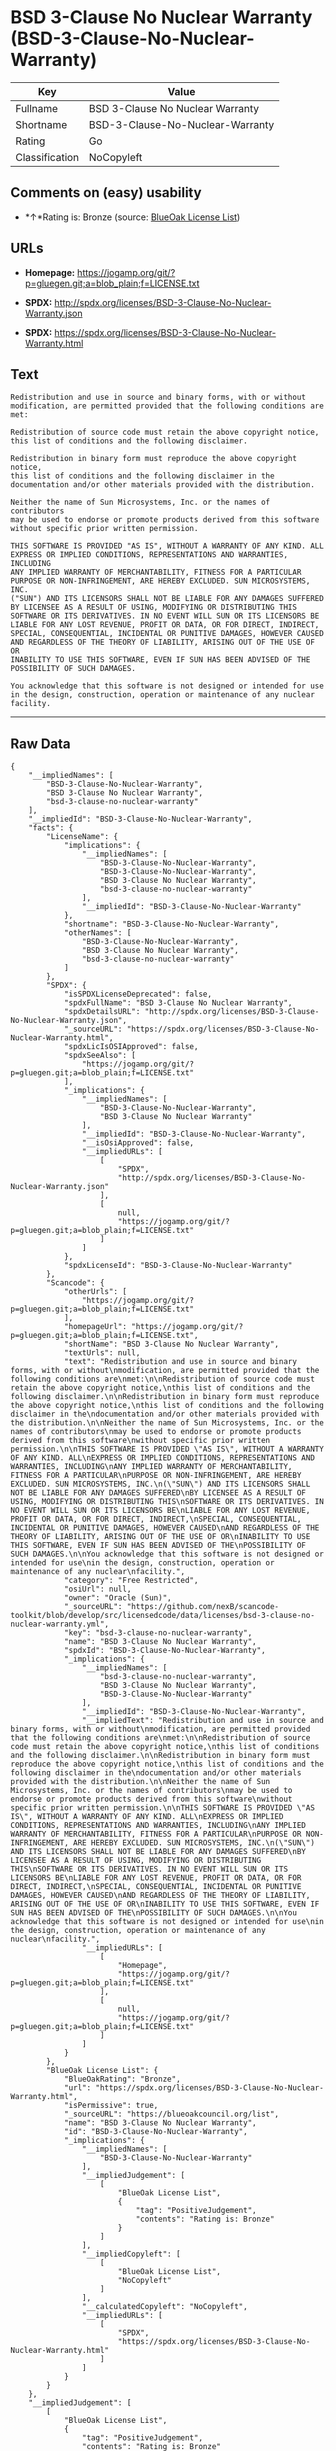 * BSD 3-Clause No Nuclear Warranty (BSD-3-Clause-No-Nuclear-Warranty)

| Key              | Value                              |
|------------------+------------------------------------|
| Fullname         | BSD 3-Clause No Nuclear Warranty   |
| Shortname        | BSD-3-Clause-No-Nuclear-Warranty   |
| Rating           | Go                                 |
| Classification   | NoCopyleft                         |

** Comments on (easy) usability

- *↑*Rating is: Bronze (source:
  [[https://blueoakcouncil.org/list][BlueOak License List]])

** URLs

- *Homepage:*
  https://jogamp.org/git/?p=gluegen.git;a=blob_plain;f=LICENSE.txt

- *SPDX:* http://spdx.org/licenses/BSD-3-Clause-No-Nuclear-Warranty.json

- *SPDX:*
  https://spdx.org/licenses/BSD-3-Clause-No-Nuclear-Warranty.html

** Text

#+BEGIN_EXAMPLE
    Redistribution and use in source and binary forms, with or without
    modification, are permitted provided that the following conditions are
    met:

    Redistribution of source code must retain the above copyright notice,
    this list of conditions and the following disclaimer.

    Redistribution in binary form must reproduce the above copyright notice,
    this list of conditions and the following disclaimer in the
    documentation and/or other materials provided with the distribution.

    Neither the name of Sun Microsystems, Inc. or the names of contributors
    may be used to endorse or promote products derived from this software
    without specific prior written permission.

    THIS SOFTWARE IS PROVIDED "AS IS", WITHOUT A WARRANTY OF ANY KIND. ALL
    EXPRESS OR IMPLIED CONDITIONS, REPRESENTATIONS AND WARRANTIES, INCLUDING
    ANY IMPLIED WARRANTY OF MERCHANTABILITY, FITNESS FOR A PARTICULAR
    PURPOSE OR NON-INFRINGEMENT, ARE HEREBY EXCLUDED. SUN MICROSYSTEMS, INC.
    ("SUN") AND ITS LICENSORS SHALL NOT BE LIABLE FOR ANY DAMAGES SUFFERED
    BY LICENSEE AS A RESULT OF USING, MODIFYING OR DISTRIBUTING THIS
    SOFTWARE OR ITS DERIVATIVES. IN NO EVENT WILL SUN OR ITS LICENSORS BE
    LIABLE FOR ANY LOST REVENUE, PROFIT OR DATA, OR FOR DIRECT, INDIRECT,
    SPECIAL, CONSEQUENTIAL, INCIDENTAL OR PUNITIVE DAMAGES, HOWEVER CAUSED
    AND REGARDLESS OF THE THEORY OF LIABILITY, ARISING OUT OF THE USE OF OR
    INABILITY TO USE THIS SOFTWARE, EVEN IF SUN HAS BEEN ADVISED OF THE
    POSSIBILITY OF SUCH DAMAGES.

    You acknowledge that this software is not designed or intended for use
    in the design, construction, operation or maintenance of any nuclear
    facility.
#+END_EXAMPLE

--------------

** Raw Data

#+BEGIN_EXAMPLE
    {
        "__impliedNames": [
            "BSD-3-Clause-No-Nuclear-Warranty",
            "BSD 3-Clause No Nuclear Warranty",
            "bsd-3-clause-no-nuclear-warranty"
        ],
        "__impliedId": "BSD-3-Clause-No-Nuclear-Warranty",
        "facts": {
            "LicenseName": {
                "implications": {
                    "__impliedNames": [
                        "BSD-3-Clause-No-Nuclear-Warranty",
                        "BSD-3-Clause-No-Nuclear-Warranty",
                        "BSD 3-Clause No Nuclear Warranty",
                        "bsd-3-clause-no-nuclear-warranty"
                    ],
                    "__impliedId": "BSD-3-Clause-No-Nuclear-Warranty"
                },
                "shortname": "BSD-3-Clause-No-Nuclear-Warranty",
                "otherNames": [
                    "BSD-3-Clause-No-Nuclear-Warranty",
                    "BSD 3-Clause No Nuclear Warranty",
                    "bsd-3-clause-no-nuclear-warranty"
                ]
            },
            "SPDX": {
                "isSPDXLicenseDeprecated": false,
                "spdxFullName": "BSD 3-Clause No Nuclear Warranty",
                "spdxDetailsURL": "http://spdx.org/licenses/BSD-3-Clause-No-Nuclear-Warranty.json",
                "_sourceURL": "https://spdx.org/licenses/BSD-3-Clause-No-Nuclear-Warranty.html",
                "spdxLicIsOSIApproved": false,
                "spdxSeeAlso": [
                    "https://jogamp.org/git/?p=gluegen.git;a=blob_plain;f=LICENSE.txt"
                ],
                "_implications": {
                    "__impliedNames": [
                        "BSD-3-Clause-No-Nuclear-Warranty",
                        "BSD 3-Clause No Nuclear Warranty"
                    ],
                    "__impliedId": "BSD-3-Clause-No-Nuclear-Warranty",
                    "__isOsiApproved": false,
                    "__impliedURLs": [
                        [
                            "SPDX",
                            "http://spdx.org/licenses/BSD-3-Clause-No-Nuclear-Warranty.json"
                        ],
                        [
                            null,
                            "https://jogamp.org/git/?p=gluegen.git;a=blob_plain;f=LICENSE.txt"
                        ]
                    ]
                },
                "spdxLicenseId": "BSD-3-Clause-No-Nuclear-Warranty"
            },
            "Scancode": {
                "otherUrls": [
                    "https://jogamp.org/git/?p=gluegen.git;a=blob_plain;f=LICENSE.txt"
                ],
                "homepageUrl": "https://jogamp.org/git/?p=gluegen.git;a=blob_plain;f=LICENSE.txt",
                "shortName": "BSD 3-Clause No Nuclear Warranty",
                "textUrls": null,
                "text": "Redistribution and use in source and binary forms, with or without\nmodification, are permitted provided that the following conditions are\nmet:\n\nRedistribution of source code must retain the above copyright notice,\nthis list of conditions and the following disclaimer.\n\nRedistribution in binary form must reproduce the above copyright notice,\nthis list of conditions and the following disclaimer in the\ndocumentation and/or other materials provided with the distribution.\n\nNeither the name of Sun Microsystems, Inc. or the names of contributors\nmay be used to endorse or promote products derived from this software\nwithout specific prior written permission.\n\nTHIS SOFTWARE IS PROVIDED \"AS IS\", WITHOUT A WARRANTY OF ANY KIND. ALL\nEXPRESS OR IMPLIED CONDITIONS, REPRESENTATIONS AND WARRANTIES, INCLUDING\nANY IMPLIED WARRANTY OF MERCHANTABILITY, FITNESS FOR A PARTICULAR\nPURPOSE OR NON-INFRINGEMENT, ARE HEREBY EXCLUDED. SUN MICROSYSTEMS, INC.\n(\"SUN\") AND ITS LICENSORS SHALL NOT BE LIABLE FOR ANY DAMAGES SUFFERED\nBY LICENSEE AS A RESULT OF USING, MODIFYING OR DISTRIBUTING THIS\nSOFTWARE OR ITS DERIVATIVES. IN NO EVENT WILL SUN OR ITS LICENSORS BE\nLIABLE FOR ANY LOST REVENUE, PROFIT OR DATA, OR FOR DIRECT, INDIRECT,\nSPECIAL, CONSEQUENTIAL, INCIDENTAL OR PUNITIVE DAMAGES, HOWEVER CAUSED\nAND REGARDLESS OF THE THEORY OF LIABILITY, ARISING OUT OF THE USE OF OR\nINABILITY TO USE THIS SOFTWARE, EVEN IF SUN HAS BEEN ADVISED OF THE\nPOSSIBILITY OF SUCH DAMAGES.\n\nYou acknowledge that this software is not designed or intended for use\nin the design, construction, operation or maintenance of any nuclear\nfacility.",
                "category": "Free Restricted",
                "osiUrl": null,
                "owner": "Oracle (Sun)",
                "_sourceURL": "https://github.com/nexB/scancode-toolkit/blob/develop/src/licensedcode/data/licenses/bsd-3-clause-no-nuclear-warranty.yml",
                "key": "bsd-3-clause-no-nuclear-warranty",
                "name": "BSD 3-Clause No Nuclear Warranty",
                "spdxId": "BSD-3-Clause-No-Nuclear-Warranty",
                "_implications": {
                    "__impliedNames": [
                        "bsd-3-clause-no-nuclear-warranty",
                        "BSD 3-Clause No Nuclear Warranty",
                        "BSD-3-Clause-No-Nuclear-Warranty"
                    ],
                    "__impliedId": "BSD-3-Clause-No-Nuclear-Warranty",
                    "__impliedText": "Redistribution and use in source and binary forms, with or without\nmodification, are permitted provided that the following conditions are\nmet:\n\nRedistribution of source code must retain the above copyright notice,\nthis list of conditions and the following disclaimer.\n\nRedistribution in binary form must reproduce the above copyright notice,\nthis list of conditions and the following disclaimer in the\ndocumentation and/or other materials provided with the distribution.\n\nNeither the name of Sun Microsystems, Inc. or the names of contributors\nmay be used to endorse or promote products derived from this software\nwithout specific prior written permission.\n\nTHIS SOFTWARE IS PROVIDED \"AS IS\", WITHOUT A WARRANTY OF ANY KIND. ALL\nEXPRESS OR IMPLIED CONDITIONS, REPRESENTATIONS AND WARRANTIES, INCLUDING\nANY IMPLIED WARRANTY OF MERCHANTABILITY, FITNESS FOR A PARTICULAR\nPURPOSE OR NON-INFRINGEMENT, ARE HEREBY EXCLUDED. SUN MICROSYSTEMS, INC.\n(\"SUN\") AND ITS LICENSORS SHALL NOT BE LIABLE FOR ANY DAMAGES SUFFERED\nBY LICENSEE AS A RESULT OF USING, MODIFYING OR DISTRIBUTING THIS\nSOFTWARE OR ITS DERIVATIVES. IN NO EVENT WILL SUN OR ITS LICENSORS BE\nLIABLE FOR ANY LOST REVENUE, PROFIT OR DATA, OR FOR DIRECT, INDIRECT,\nSPECIAL, CONSEQUENTIAL, INCIDENTAL OR PUNITIVE DAMAGES, HOWEVER CAUSED\nAND REGARDLESS OF THE THEORY OF LIABILITY, ARISING OUT OF THE USE OF OR\nINABILITY TO USE THIS SOFTWARE, EVEN IF SUN HAS BEEN ADVISED OF THE\nPOSSIBILITY OF SUCH DAMAGES.\n\nYou acknowledge that this software is not designed or intended for use\nin the design, construction, operation or maintenance of any nuclear\nfacility.",
                    "__impliedURLs": [
                        [
                            "Homepage",
                            "https://jogamp.org/git/?p=gluegen.git;a=blob_plain;f=LICENSE.txt"
                        ],
                        [
                            null,
                            "https://jogamp.org/git/?p=gluegen.git;a=blob_plain;f=LICENSE.txt"
                        ]
                    ]
                }
            },
            "BlueOak License List": {
                "BlueOakRating": "Bronze",
                "url": "https://spdx.org/licenses/BSD-3-Clause-No-Nuclear-Warranty.html",
                "isPermissive": true,
                "_sourceURL": "https://blueoakcouncil.org/list",
                "name": "BSD 3-Clause No Nuclear Warranty",
                "id": "BSD-3-Clause-No-Nuclear-Warranty",
                "_implications": {
                    "__impliedNames": [
                        "BSD-3-Clause-No-Nuclear-Warranty"
                    ],
                    "__impliedJudgement": [
                        [
                            "BlueOak License List",
                            {
                                "tag": "PositiveJudgement",
                                "contents": "Rating is: Bronze"
                            }
                        ]
                    ],
                    "__impliedCopyleft": [
                        [
                            "BlueOak License List",
                            "NoCopyleft"
                        ]
                    ],
                    "__calculatedCopyleft": "NoCopyleft",
                    "__impliedURLs": [
                        [
                            "SPDX",
                            "https://spdx.org/licenses/BSD-3-Clause-No-Nuclear-Warranty.html"
                        ]
                    ]
                }
            }
        },
        "__impliedJudgement": [
            [
                "BlueOak License List",
                {
                    "tag": "PositiveJudgement",
                    "contents": "Rating is: Bronze"
                }
            ]
        ],
        "__impliedCopyleft": [
            [
                "BlueOak License List",
                "NoCopyleft"
            ]
        ],
        "__calculatedCopyleft": "NoCopyleft",
        "__isOsiApproved": false,
        "__impliedText": "Redistribution and use in source and binary forms, with or without\nmodification, are permitted provided that the following conditions are\nmet:\n\nRedistribution of source code must retain the above copyright notice,\nthis list of conditions and the following disclaimer.\n\nRedistribution in binary form must reproduce the above copyright notice,\nthis list of conditions and the following disclaimer in the\ndocumentation and/or other materials provided with the distribution.\n\nNeither the name of Sun Microsystems, Inc. or the names of contributors\nmay be used to endorse or promote products derived from this software\nwithout specific prior written permission.\n\nTHIS SOFTWARE IS PROVIDED \"AS IS\", WITHOUT A WARRANTY OF ANY KIND. ALL\nEXPRESS OR IMPLIED CONDITIONS, REPRESENTATIONS AND WARRANTIES, INCLUDING\nANY IMPLIED WARRANTY OF MERCHANTABILITY, FITNESS FOR A PARTICULAR\nPURPOSE OR NON-INFRINGEMENT, ARE HEREBY EXCLUDED. SUN MICROSYSTEMS, INC.\n(\"SUN\") AND ITS LICENSORS SHALL NOT BE LIABLE FOR ANY DAMAGES SUFFERED\nBY LICENSEE AS A RESULT OF USING, MODIFYING OR DISTRIBUTING THIS\nSOFTWARE OR ITS DERIVATIVES. IN NO EVENT WILL SUN OR ITS LICENSORS BE\nLIABLE FOR ANY LOST REVENUE, PROFIT OR DATA, OR FOR DIRECT, INDIRECT,\nSPECIAL, CONSEQUENTIAL, INCIDENTAL OR PUNITIVE DAMAGES, HOWEVER CAUSED\nAND REGARDLESS OF THE THEORY OF LIABILITY, ARISING OUT OF THE USE OF OR\nINABILITY TO USE THIS SOFTWARE, EVEN IF SUN HAS BEEN ADVISED OF THE\nPOSSIBILITY OF SUCH DAMAGES.\n\nYou acknowledge that this software is not designed or intended for use\nin the design, construction, operation or maintenance of any nuclear\nfacility.",
        "__impliedURLs": [
            [
                "SPDX",
                "http://spdx.org/licenses/BSD-3-Clause-No-Nuclear-Warranty.json"
            ],
            [
                null,
                "https://jogamp.org/git/?p=gluegen.git;a=blob_plain;f=LICENSE.txt"
            ],
            [
                "SPDX",
                "https://spdx.org/licenses/BSD-3-Clause-No-Nuclear-Warranty.html"
            ],
            [
                "Homepage",
                "https://jogamp.org/git/?p=gluegen.git;a=blob_plain;f=LICENSE.txt"
            ]
        ]
    }
#+END_EXAMPLE